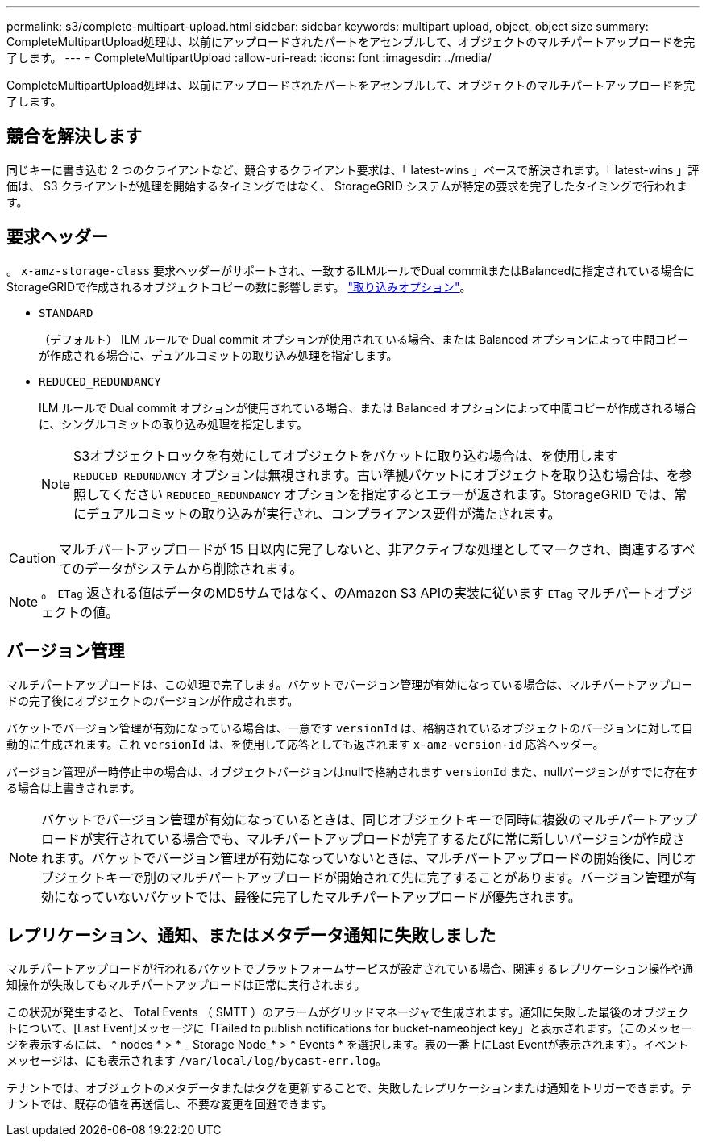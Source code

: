 ---
permalink: s3/complete-multipart-upload.html 
sidebar: sidebar 
keywords: multipart upload, object, object size 
summary: CompleteMultipartUpload処理は、以前にアップロードされたパートをアセンブルして、オブジェクトのマルチパートアップロードを完了します。 
---
= CompleteMultipartUpload
:allow-uri-read: 
:icons: font
:imagesdir: ../media/


[role="lead"]
CompleteMultipartUpload処理は、以前にアップロードされたパートをアセンブルして、オブジェクトのマルチパートアップロードを完了します。



== 競合を解決します

同じキーに書き込む 2 つのクライアントなど、競合するクライアント要求は、「 latest-wins 」ベースで解決されます。「 latest-wins 」評価は、 S3 クライアントが処理を開始するタイミングではなく、 StorageGRID システムが特定の要求を完了したタイミングで行われます。



== 要求ヘッダー

。 `x-amz-storage-class` 要求ヘッダーがサポートされ、一致するILMルールでDual commitまたはBalancedに指定されている場合にStorageGRIDで作成されるオブジェクトコピーの数に影響します。 link:../ilm/data-protection-options-for-ingest.html["取り込みオプション"]。

* `STANDARD`
+
（デフォルト） ILM ルールで Dual commit オプションが使用されている場合、または Balanced オプションによって中間コピーが作成される場合に、デュアルコミットの取り込み処理を指定します。

* `REDUCED_REDUNDANCY`
+
ILM ルールで Dual commit オプションが使用されている場合、または Balanced オプションによって中間コピーが作成される場合に、シングルコミットの取り込み処理を指定します。

+

NOTE: S3オブジェクトロックを有効にしてオブジェクトをバケットに取り込む場合は、を使用します `REDUCED_REDUNDANCY` オプションは無視されます。古い準拠バケットにオブジェクトを取り込む場合は、を参照してください `REDUCED_REDUNDANCY` オプションを指定するとエラーが返されます。StorageGRID では、常にデュアルコミットの取り込みが実行され、コンプライアンス要件が満たされます。




CAUTION: マルチパートアップロードが 15 日以内に完了しないと、非アクティブな処理としてマークされ、関連するすべてのデータがシステムから削除されます。


NOTE: 。 `ETag` 返される値はデータのMD5サムではなく、のAmazon S3 APIの実装に従います `ETag` マルチパートオブジェクトの値。



== バージョン管理

マルチパートアップロードは、この処理で完了します。バケットでバージョン管理が有効になっている場合は、マルチパートアップロードの完了後にオブジェクトのバージョンが作成されます。

バケットでバージョン管理が有効になっている場合は、一意です `versionId` は、格納されているオブジェクトのバージョンに対して自動的に生成されます。これ `versionId` は、を使用して応答としても返されます `x-amz-version-id` 応答ヘッダー。

バージョン管理が一時停止中の場合は、オブジェクトバージョンはnullで格納されます `versionId` また、nullバージョンがすでに存在する場合は上書きされます。


NOTE: バケットでバージョン管理が有効になっているときは、同じオブジェクトキーで同時に複数のマルチパートアップロードが実行されている場合でも、マルチパートアップロードが完了するたびに常に新しいバージョンが作成されます。バケットでバージョン管理が有効になっていないときは、マルチパートアップロードの開始後に、同じオブジェクトキーで別のマルチパートアップロードが開始されて先に完了することがあります。バージョン管理が有効になっていないバケットでは、最後に完了したマルチパートアップロードが優先されます。



== レプリケーション、通知、またはメタデータ通知に失敗しました

マルチパートアップロードが行われるバケットでプラットフォームサービスが設定されている場合、関連するレプリケーション操作や通知操作が失敗してもマルチパートアップロードは正常に実行されます。

この状況が発生すると、 Total Events （ SMTT ）のアラームがグリッドマネージャで生成されます。通知に失敗した最後のオブジェクトについて、[Last Event]メッセージに「Failed to publish notifications for bucket-nameobject key」と表示されます。（このメッセージを表示するには、 * nodes * > * _ Storage Node_* > * Events * を選択します。表の一番上にLast Eventが表示されます）。イベントメッセージは、にも表示されます `/var/local/log/bycast-err.log`。

テナントでは、オブジェクトのメタデータまたはタグを更新することで、失敗したレプリケーションまたは通知をトリガーできます。テナントでは、既存の値を再送信し、不要な変更を回避できます。
